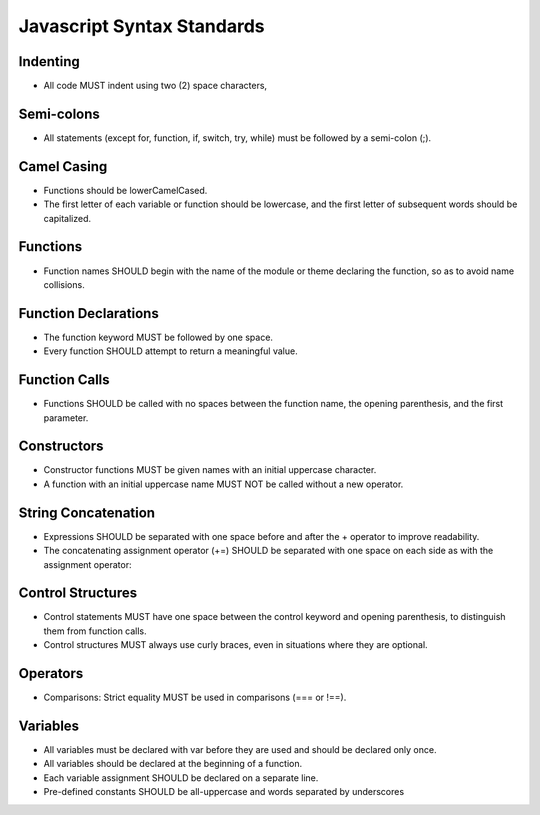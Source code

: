 .. _javascript_syntax_standards:

Javascript Syntax Standards
===========================
Indenting
---------
* All code MUST indent using two (2) space characters,

Semi-colons
-----------
* All statements (except for, function, if, switch, try, while) must be followed by a semi-colon (;).

Camel Casing
------------
* Functions should be lowerCamelCased.
* The first letter of each variable or function should be lowercase, and the first letter of subsequent words should be capitalized.

Functions
---------
* Function names SHOULD begin with the name of the module or theme declaring the function, so as to avoid name collisions.

Function Declarations
---------------------
* The function keyword MUST be followed by one space.
* Every function SHOULD attempt to return a meaningful value.

Function Calls
--------------
* Functions SHOULD be called with no spaces between the function name, the opening parenthesis, and the first parameter.

Constructors
------------
* Constructor functions MUST be given names with an initial uppercase character.
* A function with an initial uppercase name MUST NOT be called without a new operator.

String Concatenation
--------------------
* Expressions SHOULD be separated with one space before and after the + operator to improve readability.
* The concatenating assignment operator (+=) SHOULD be separated with one space on each side as with the assignment operator:

Control Structures
------------------
* Control statements MUST have one space between the control keyword and opening parenthesis, to distinguish them from function calls.
* Control structures MUST always use curly braces, even in situations where they are optional.

Operators
---------
* Comparisons: Strict equality MUST be used in comparisons (=== or !==).

Variables
---------
* All variables must be declared with var before they are used and should be declared only once.
* All variables should be declared at the beginning of a function.
* Each variable assignment SHOULD be declared on a separate line.
* Pre-defined constants SHOULD be all-uppercase and words separated by underscores
